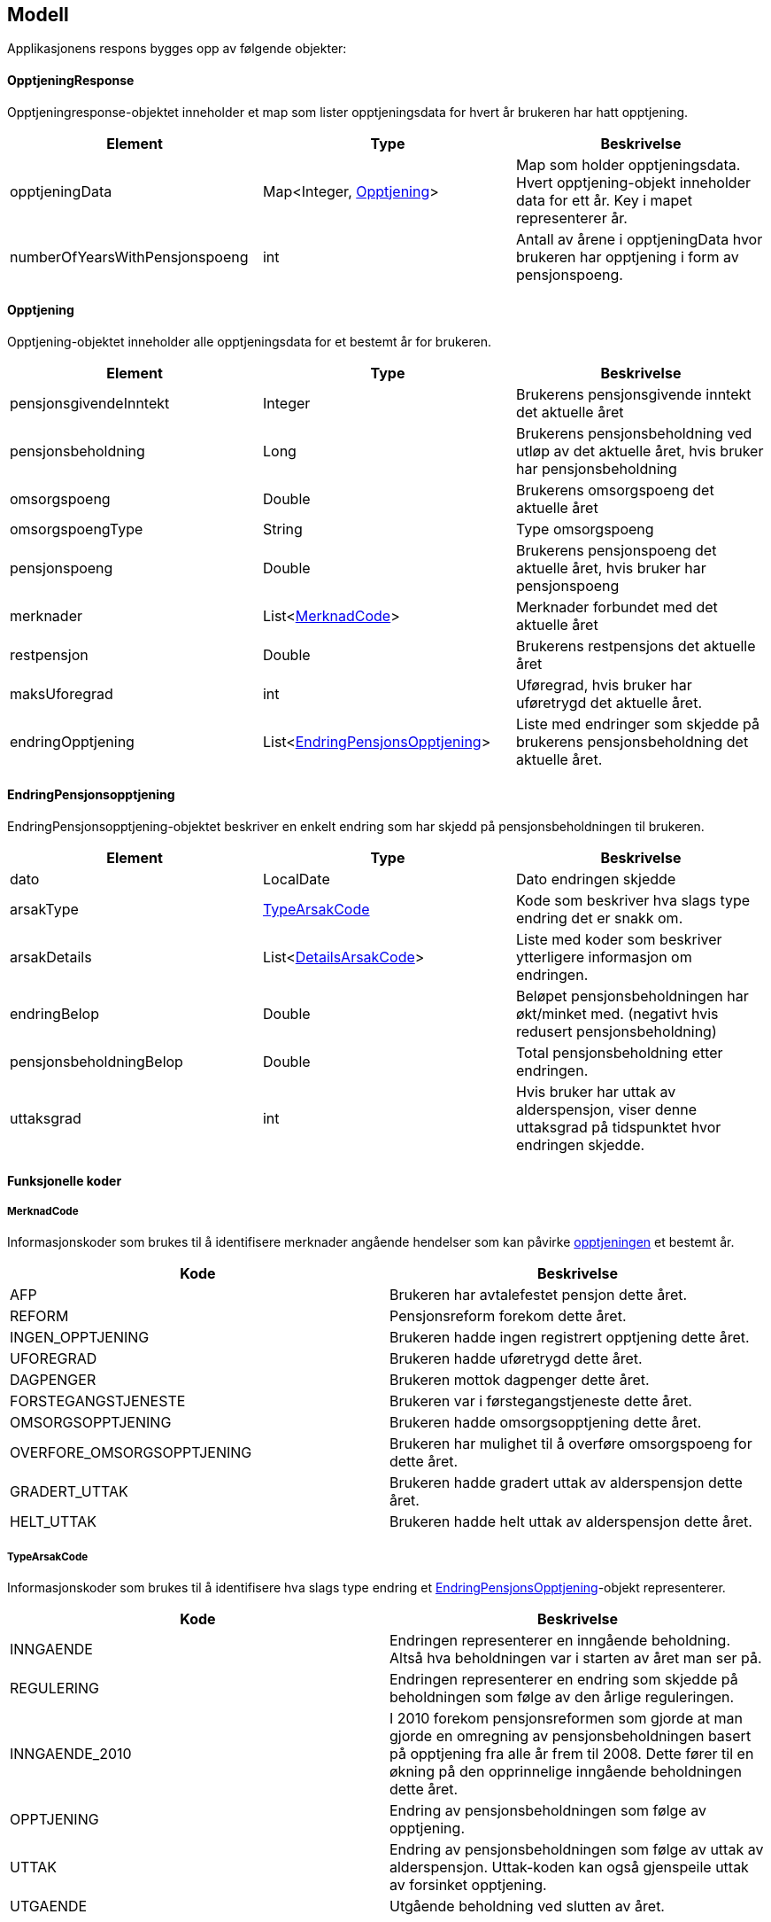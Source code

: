 == Modell

Applikasjonens respons bygges opp av følgende objekter:

==== OpptjeningResponse
Opptjeningresponse-objektet inneholder et map som lister opptjeningsdata for hvert år brukeren har hatt opptjening.
[#opptjeningResponse, options="header,footer"]

|=======================
|Element |Type |Beskrivelse
|opptjeningData|Map<Integer, <<index.adoc#opptjening,Opptjening>>>|Map som holder opptjeningsdata. Hvert opptjening-objekt inneholder data for ett år. Key i mapet representerer år.
|numberOfYearsWithPensjonspoeng|int|Antall av årene i opptjeningData hvor brukeren har opptjening i form av pensjonspoeng.
|=======================

==== Opptjening
Opptjening-objektet inneholder alle opptjeningsdata for et bestemt år for brukeren.
[#opptjening, options="header,footer"]

|=======================
|Element |Type |Beskrivelse
|pensjonsgivendeInntekt|Integer|Brukerens pensjonsgivende inntekt det aktuelle året
|pensjonsbeholdning|Long|Brukerens pensjonsbeholdning ved utløp av det aktuelle året, hvis bruker har pensjonsbeholdning
|omsorgspoeng|Double|Brukerens omsorgspoeng det aktuelle året
|omsorgspoengType|String|Type omsorgspoeng
|pensjonspoeng|Double|Brukerens pensjonspoeng det aktuelle året, hvis bruker har pensjonspoeng
|merknader|List<<<index.adoc#merknadCode,MerknadCode>>>|Merknader forbundet med det aktuelle året
|restpensjon|Double|Brukerens restpensjons det aktuelle året
|maksUforegrad|int|Uføregrad, hvis bruker har uføretrygd det aktuelle året.
|endringOpptjening|List<<<index.adoc#endringPensjonsopptjening,EndringPensjonsOpptjening>>>|Liste med endringer som skjedde på brukerens pensjonsbeholdning det aktuelle året.
|=======================

==== EndringPensjonsopptjening
EndringPensjonsopptjening-objektet beskriver en enkelt endring som har skjedd på pensjonsbeholdningen til brukeren.
[#endringPensjonsopptjening, options="header,footer"]

|=======================
|Element |Type |Beskrivelse
|dato|LocalDate|Dato endringen skjedde
|arsakType|<<index.adoc#typeArsakCode,TypeArsakCode>>|Kode som beskriver hva slags type endring det er snakk om.
|arsakDetails|List<<<index.adoc#detailsArsakCode,DetailsArsakCode>>>|Liste med koder som beskriver ytterligere informasjon om endringen.
|endringBelop|Double|Beløpet pensjonsbeholdningen har økt/minket med. (negativt hvis redusert pensjonsbeholdning)
|pensjonsbeholdningBelop|Double|Total pensjonsbeholdning etter endringen.
|uttaksgrad|int|Hvis bruker har uttak av alderspensjon, viser denne uttaksgrad på tidspunktet hvor endringen skjedde.

|=======================

==== Funksjonelle koder
===== MerknadCode
Informasjonskoder som brukes til å identifisere merknader angående hendelser som kan påvirke <<index.adoc#opptjening,opptjeningen>> et bestemt år.
[#merknadCode, options="header,footer"]

|=======================
|Kode|Beskrivelse
|AFP|Brukeren har avtalefestet pensjon dette året.
|REFORM|Pensjonsreform forekom dette året.
|INGEN_OPPTJENING|Brukeren hadde ingen registrert opptjening dette året.
|UFOREGRAD|Brukeren hadde uføretrygd dette året.
|DAGPENGER|Brukeren mottok dagpenger dette året.
|FORSTEGANGSTJENESTE|Brukeren var i førstegangstjeneste dette året.
|OMSORGSOPPTJENING|Brukeren hadde omsorgsopptjening dette året.
|OVERFORE_OMSORGSOPPTJENING|Brukeren har mulighet til å overføre omsorgspoeng for dette året.
|GRADERT_UTTAK|Brukeren hadde gradert uttak av alderspensjon dette året.
|HELT_UTTAK|Brukeren hadde helt uttak av alderspensjon dette året.
|=======================

===== TypeArsakCode
Informasjonskoder som brukes til å identifisere hva slags type endring et <<index.adoc#endringOpptjening,EndringPensjonsOpptjening>>-objekt representerer.
[#typeArsakCode, options="header,footer"]

|=======================
|Kode|Beskrivelse
|INNGAENDE|Endringen representerer en inngående beholdning. Altså hva beholdningen var i starten av året man ser på.
|REGULERING|Endringen representerer en endring som skjedde på beholdningen som følge av den årlige reguleringen.
|INNGAENDE_2010|I 2010 forekom pensjonsreformen som gjorde at man gjorde en omregning av pensjonsbeholdningen basert på opptjening fra alle år frem til 2008. Dette fører til en økning på den opprinnelige inngående beholdningen dette året.
|OPPTJENING|Endring av pensjonsbeholdningen som følge av opptjening.
|UTTAK|Endring av pensjonsbeholdningen som følge av uttak av alderspensjon. Uttak-koden kan også gjenspeile uttak av forsinket opptjening.
|UTGAENDE|Utgående beholdning ved slutten av året.
|=======================

===== DetailsArsakCode
Informasjonskoder som brukes til å gi utfyllende informasjon om en <<index.adoc#endringOpptjening,endring>> som har skjedd på pensjonsopptjeningen.
[#detailsArsakCode, options="header,footer"]

|=======================
|Kode|Beskrivelse
|OPPTJENING_GRADERT|Fordi bruker har gradert uttak har den nye opptjeningen blitt lagt til pensjonsbeholdningen.
|OPPTJENING_HEL|Fordi bruker tar ut hel alderspensjon (100 prosent) har ny opptjening ført til en økning i den utbetalte pensjonen før skatt.
|REGULERING|Pensjonsbeholdningen reguleres årlig i samsvar med lønnsveksten i folketrygdloven
|UTTAK|Ved uttak reduseres pensjonsbeholdningen med like stor andel som uttaksgraden bruker har valgt.
|OPPTJENING_2012|Fra og med 2012 vil pensjonsopptjeningen for et kalenderår oppreguleres med lønnsvekst og tilføres pensjonsbeholdningen ved utløpet av året ligningen for det aktuelle året er ferdig.
|REGULERING_2010|Fram til 1. mai 2011 er det ikke fastsatt en egen lønnsvekstfaktor. Endringen i folketrygdens grunnbeløp denne årlige lønnsveksten. Beholdningen er i 2010 derfor regulert med forholdet mellom folketrygdens grunnbeløp 1. mai 2010 (75 641) og grunnbeløpet 1. januar 2010 (72 881).
|OPPTJENING_2011|Pensjonsopptjeningen for 2009 oppreguleres med grunnbeløpet på beregningstidspunktet (75 641) og gjennomsnittlig grunnbeløp for 2009.
|BEHOLDNING_2010|Pensjonsbeholdningen ble etablert med virkning 1. januar 2010 i forbindelse med at pensjonsreformen trådte i kraft. Da ble den opptjeningen bruker hadde i kalenderår frem til og med 2008 (siste ferdiglignede år) summert til beholdningsstørrelse.
|=======================

===== UserGroup
UserGroup-kodene er koder som brukes internt i applikasjonen til å skille de ulike brukergruppene fra hverandre. Merk at disse kodene da altså ikke er del av responsen,
men forsåelse av disse kodene er vesentlig for å forstå applikasjonens interne logikk.
[#udserGroup, options="header,footer"]

|=======================
|Kode|Beskrivelse
|USER_GROUP_1|Brukere født før 1943.
|USER_GROUP_2|Brukere født etter 1943 og før 1949.
|USER_GROUP_3|Brukere født fra og med 1949 til og med 1953.
|USER_GROUP_4|Brukere født fra og med 1954 til og med 1962. Disse har blandet nytt og gammelt regelverk for alderspensjon.
|USER_GROUP_5|Brukere født fra og med 1963. Disse har kun nytt regelverk for alderspensjon.
|=======================

